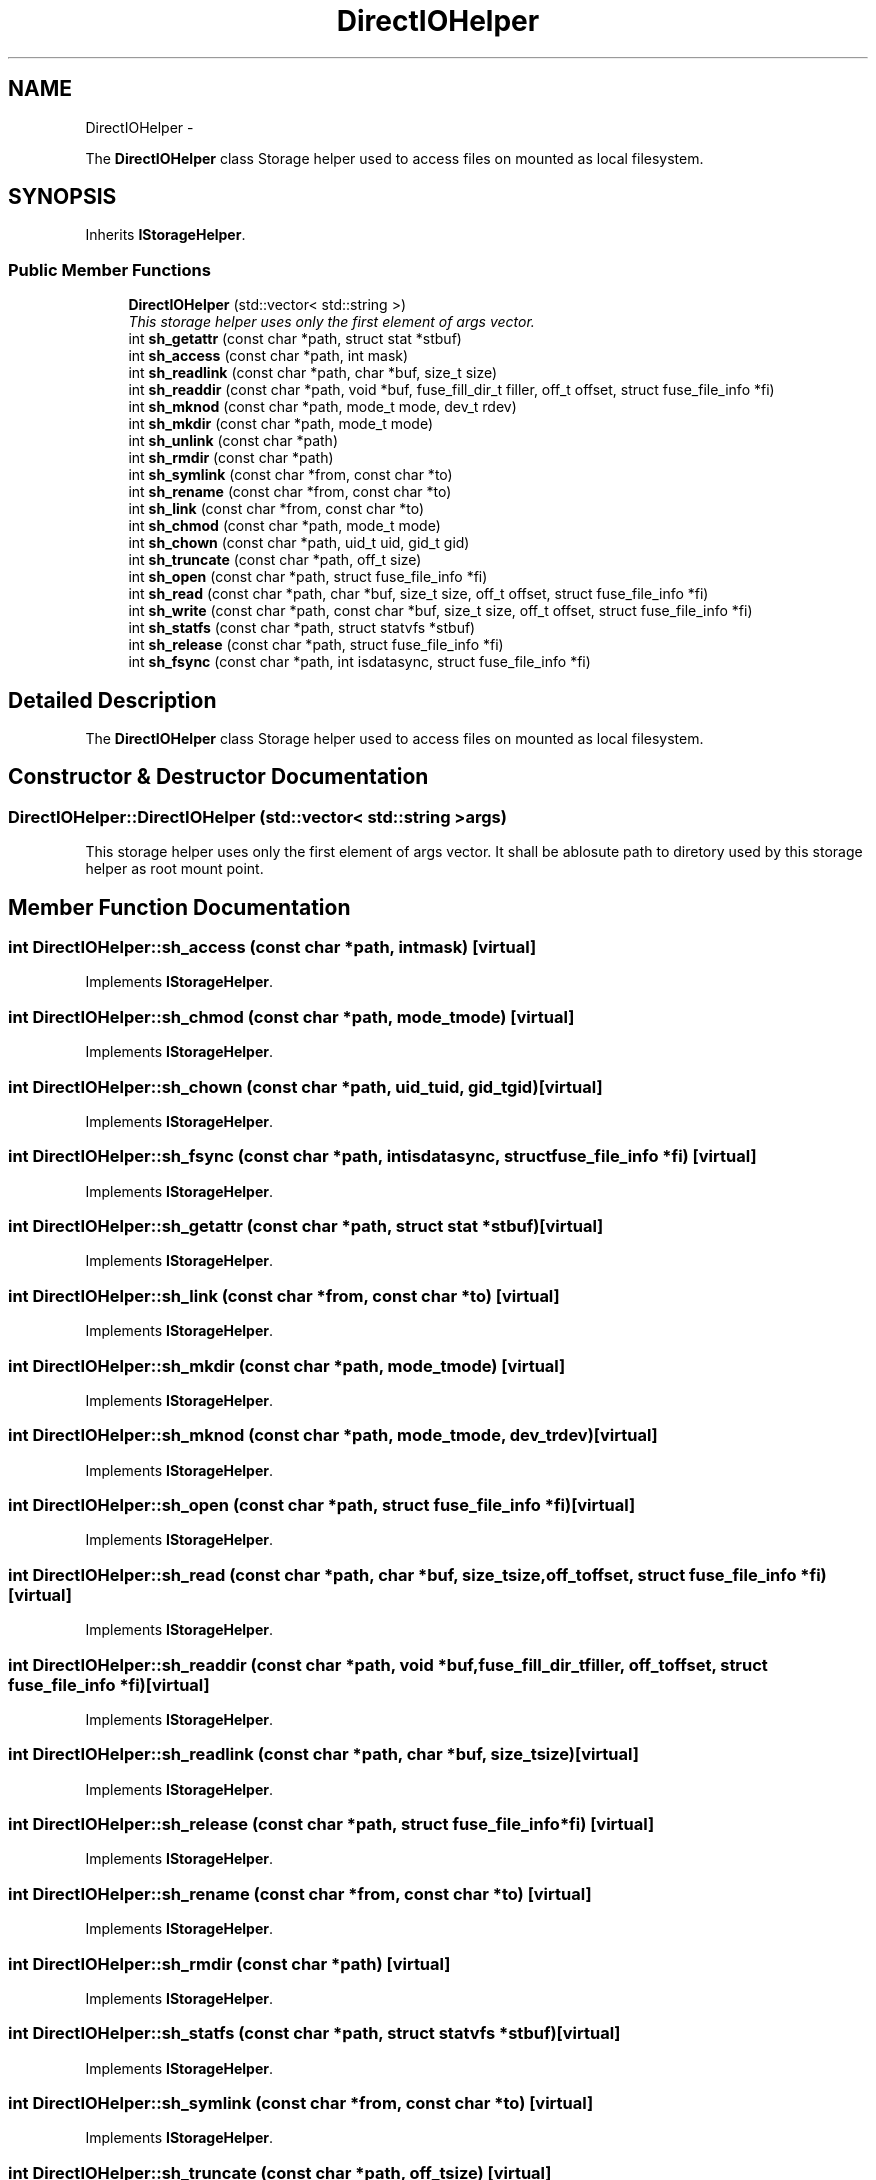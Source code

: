 .TH "DirectIOHelper" 3 "Wed Jul 31 2013" "VeilClient" \" -*- nroff -*-
.ad l
.nh
.SH NAME
DirectIOHelper \- 
.PP
The \fBDirectIOHelper\fP class Storage helper used to access files on mounted as local filesystem\&.  

.SH SYNOPSIS
.br
.PP
.PP
Inherits \fBIStorageHelper\fP\&.
.SS "Public Member Functions"

.in +1c
.ti -1c
.RI "\fBDirectIOHelper\fP (std::vector< std::string >)"
.br
.RI "\fIThis storage helper uses only the first element of args vector\&. \fP"
.ti -1c
.RI "int \fBsh_getattr\fP (const char *path, struct stat *stbuf)"
.br
.ti -1c
.RI "int \fBsh_access\fP (const char *path, int mask)"
.br
.ti -1c
.RI "int \fBsh_readlink\fP (const char *path, char *buf, size_t size)"
.br
.ti -1c
.RI "int \fBsh_readdir\fP (const char *path, void *buf, fuse_fill_dir_t filler, off_t offset, struct fuse_file_info *fi)"
.br
.ti -1c
.RI "int \fBsh_mknod\fP (const char *path, mode_t mode, dev_t rdev)"
.br
.ti -1c
.RI "int \fBsh_mkdir\fP (const char *path, mode_t mode)"
.br
.ti -1c
.RI "int \fBsh_unlink\fP (const char *path)"
.br
.ti -1c
.RI "int \fBsh_rmdir\fP (const char *path)"
.br
.ti -1c
.RI "int \fBsh_symlink\fP (const char *from, const char *to)"
.br
.ti -1c
.RI "int \fBsh_rename\fP (const char *from, const char *to)"
.br
.ti -1c
.RI "int \fBsh_link\fP (const char *from, const char *to)"
.br
.ti -1c
.RI "int \fBsh_chmod\fP (const char *path, mode_t mode)"
.br
.ti -1c
.RI "int \fBsh_chown\fP (const char *path, uid_t uid, gid_t gid)"
.br
.ti -1c
.RI "int \fBsh_truncate\fP (const char *path, off_t size)"
.br
.ti -1c
.RI "int \fBsh_open\fP (const char *path, struct fuse_file_info *fi)"
.br
.ti -1c
.RI "int \fBsh_read\fP (const char *path, char *buf, size_t size, off_t offset, struct fuse_file_info *fi)"
.br
.ti -1c
.RI "int \fBsh_write\fP (const char *path, const char *buf, size_t size, off_t offset, struct fuse_file_info *fi)"
.br
.ti -1c
.RI "int \fBsh_statfs\fP (const char *path, struct statvfs *stbuf)"
.br
.ti -1c
.RI "int \fBsh_release\fP (const char *path, struct fuse_file_info *fi)"
.br
.ti -1c
.RI "int \fBsh_fsync\fP (const char *path, int isdatasync, struct fuse_file_info *fi)"
.br
.in -1c
.SH "Detailed Description"
.PP 
The \fBDirectIOHelper\fP class Storage helper used to access files on mounted as local filesystem\&. 
.SH "Constructor & Destructor Documentation"
.PP 
.SS "DirectIOHelper::DirectIOHelper (std::vector< std::string >args)"

.PP
This storage helper uses only the first element of args vector\&. It shall be ablosute path to diretory used by this storage helper as root mount point\&. 
.SH "Member Function Documentation"
.PP 
.SS "int DirectIOHelper::sh_access (const char *path, intmask)\fC [virtual]\fP"

.PP
Implements \fBIStorageHelper\fP\&.
.SS "int DirectIOHelper::sh_chmod (const char *path, mode_tmode)\fC [virtual]\fP"

.PP
Implements \fBIStorageHelper\fP\&.
.SS "int DirectIOHelper::sh_chown (const char *path, uid_tuid, gid_tgid)\fC [virtual]\fP"

.PP
Implements \fBIStorageHelper\fP\&.
.SS "int DirectIOHelper::sh_fsync (const char *path, intisdatasync, struct fuse_file_info *fi)\fC [virtual]\fP"

.PP
Implements \fBIStorageHelper\fP\&.
.SS "int DirectIOHelper::sh_getattr (const char *path, struct stat *stbuf)\fC [virtual]\fP"

.PP
Implements \fBIStorageHelper\fP\&.
.SS "int DirectIOHelper::sh_link (const char *from, const char *to)\fC [virtual]\fP"

.PP
Implements \fBIStorageHelper\fP\&.
.SS "int DirectIOHelper::sh_mkdir (const char *path, mode_tmode)\fC [virtual]\fP"

.PP
Implements \fBIStorageHelper\fP\&.
.SS "int DirectIOHelper::sh_mknod (const char *path, mode_tmode, dev_trdev)\fC [virtual]\fP"

.PP
Implements \fBIStorageHelper\fP\&.
.SS "int DirectIOHelper::sh_open (const char *path, struct fuse_file_info *fi)\fC [virtual]\fP"

.PP
Implements \fBIStorageHelper\fP\&.
.SS "int DirectIOHelper::sh_read (const char *path, char *buf, size_tsize, off_toffset, struct fuse_file_info *fi)\fC [virtual]\fP"

.PP
Implements \fBIStorageHelper\fP\&.
.SS "int DirectIOHelper::sh_readdir (const char *path, void *buf, fuse_fill_dir_tfiller, off_toffset, struct fuse_file_info *fi)\fC [virtual]\fP"

.PP
Implements \fBIStorageHelper\fP\&.
.SS "int DirectIOHelper::sh_readlink (const char *path, char *buf, size_tsize)\fC [virtual]\fP"

.PP
Implements \fBIStorageHelper\fP\&.
.SS "int DirectIOHelper::sh_release (const char *path, struct fuse_file_info *fi)\fC [virtual]\fP"

.PP
Implements \fBIStorageHelper\fP\&.
.SS "int DirectIOHelper::sh_rename (const char *from, const char *to)\fC [virtual]\fP"

.PP
Implements \fBIStorageHelper\fP\&.
.SS "int DirectIOHelper::sh_rmdir (const char *path)\fC [virtual]\fP"

.PP
Implements \fBIStorageHelper\fP\&.
.SS "int DirectIOHelper::sh_statfs (const char *path, struct statvfs *stbuf)\fC [virtual]\fP"

.PP
Implements \fBIStorageHelper\fP\&.
.SS "int DirectIOHelper::sh_symlink (const char *from, const char *to)\fC [virtual]\fP"

.PP
Implements \fBIStorageHelper\fP\&.
.SS "int DirectIOHelper::sh_truncate (const char *path, off_tsize)\fC [virtual]\fP"

.PP
Implements \fBIStorageHelper\fP\&.
.SS "int DirectIOHelper::sh_unlink (const char *path)\fC [virtual]\fP"

.PP
Implements \fBIStorageHelper\fP\&.
.SS "int DirectIOHelper::sh_write (const char *path, const char *buf, size_tsize, off_toffset, struct fuse_file_info *fi)\fC [virtual]\fP"

.PP
Implements \fBIStorageHelper\fP\&.

.SH "Author"
.PP 
Generated automatically by Doxygen for VeilClient from the source code\&.
